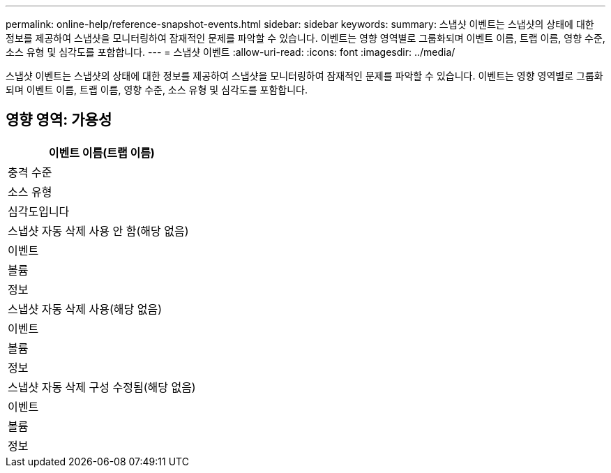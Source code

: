 ---
permalink: online-help/reference-snapshot-events.html 
sidebar: sidebar 
keywords:  
summary: 스냅샷 이벤트는 스냅샷의 상태에 대한 정보를 제공하여 스냅샷을 모니터링하여 잠재적인 문제를 파악할 수 있습니다. 이벤트는 영향 영역별로 그룹화되며 이벤트 이름, 트랩 이름, 영향 수준, 소스 유형 및 심각도를 포함합니다. 
---
= 스냅샷 이벤트
:allow-uri-read: 
:icons: font
:imagesdir: ../media/


[role="lead"]
스냅샷 이벤트는 스냅샷의 상태에 대한 정보를 제공하여 스냅샷을 모니터링하여 잠재적인 문제를 파악할 수 있습니다. 이벤트는 영향 영역별로 그룹화되며 이벤트 이름, 트랩 이름, 영향 수준, 소스 유형 및 심각도를 포함합니다.



== 영향 영역: 가용성

|===
| 이벤트 이름(트랩 이름) 


| 충격 수준 


| 소스 유형 


| 심각도입니다 


 a| 
스냅샷 자동 삭제 사용 안 함(해당 없음)



 a| 
이벤트



 a| 
볼륨



 a| 
정보



 a| 
스냅샷 자동 삭제 사용(해당 없음)



 a| 
이벤트



 a| 
볼륨



 a| 
정보



 a| 
스냅샷 자동 삭제 구성 수정됨(해당 없음)



 a| 
이벤트



 a| 
볼륨



 a| 
정보

|===